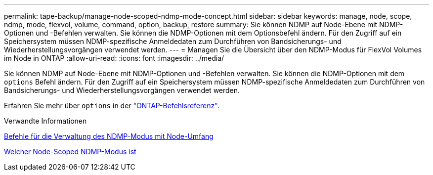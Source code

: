---
permalink: tape-backup/manage-node-scoped-ndmp-mode-concept.html 
sidebar: sidebar 
keywords: manage, node, scope, ndmp, mode, flexvol, volume, command, option, backup, restore 
summary: Sie können NDMP auf Node-Ebene mit NDMP-Optionen und -Befehlen verwalten. Sie können die NDMP-Optionen mit dem Optionsbefehl ändern. Für den Zugriff auf ein Speichersystem müssen NDMP-spezifische Anmeldedaten zum Durchführen von Bandsicherungs- und Wiederherstellungsvorgängen verwendet werden. 
---
= Managen Sie die Übersicht über den NDMP-Modus für FlexVol Volumes im Node in ONTAP
:allow-uri-read: 
:icons: font
:imagesdir: ../media/


[role="lead"]
Sie können NDMP auf Node-Ebene mit NDMP-Optionen und -Befehlen verwalten. Sie können die NDMP-Optionen mit dem `options` Befehl ändern. Für den Zugriff auf ein Speichersystem müssen NDMP-spezifische Anmeldedaten zum Durchführen von Bandsicherungs- und Wiederherstellungsvorgängen verwendet werden.

Erfahren Sie mehr über `options` in der link:https://docs.netapp.com/us-en/ontap-cli/search.html?q=options["ONTAP-Befehlsreferenz"^].

.Verwandte Informationen
xref:commands-manage-node-scoped-ndmp-reference.adoc[Befehle für die Verwaltung des NDMP-Modus mit Node-Umfang]

xref:node-scoped-ndmp-mode-concept.adoc[Welcher Node-Scoped NDMP-Modus ist]
